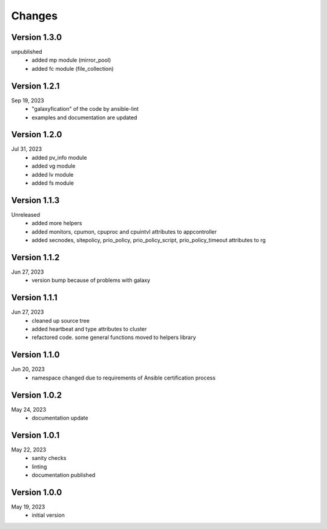 Changes
=======

Version 1.3.0
-------------
unpublished
  * added mp module (mirror_pool)
  * added fc module (file_collection)

Version 1.2.1
-------------
Sep 19, 2023
  * "galaxyfication" of the code by ansible-lint
  * examples and documentation are updated

Version 1.2.0
-------------
Jul 31, 2023
  * added pv_info module
  * added vg module
  * added lv module
  * added fs module

Version 1.1.3
-------------
Unreleased
  * added more helpers
  * added monitors, cpumon, cpuproc and cpuintvl attributes to appcontroller
  * added secnodes, sitepolicy, prio_policy, prio_policy_script, prio_policy_timeout attributes to rg

Version 1.1.2
-------------
Jun 27, 2023
  * version bump because of problems with galaxy

Version 1.1.1
-------------
Jun 27, 2023
  * cleaned up source tree
  * added heartbeat and type attributes to cluster
  * refactored code. some general functions moved to helpers library

Version 1.1.0
-------------
Jun 20, 2023
  * namespace changed due to requirements of Ansible certification process

Version 1.0.2
-------------
May 24, 2023
  * documentation update

Version 1.0.1
-------------
May 22, 2023
  * sanity checks
  * linting
  * documentation published

Version 1.0.0
-------------
May 19, 2023
  * initial version

